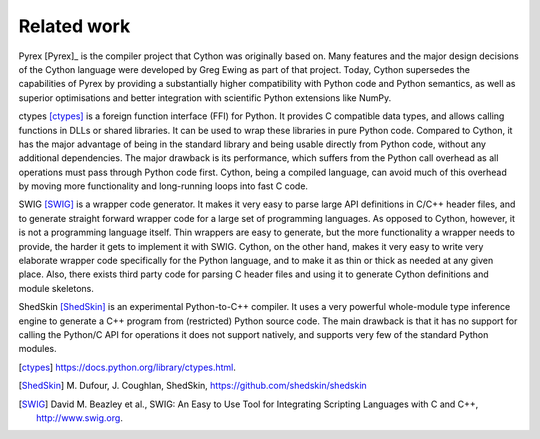 Related work
============

Pyrex [Pyrex]_ is the compiler project that Cython was originally
based on.  Many features and the major design decisions of the Cython
language were developed by Greg Ewing as part of that project.  Today,
Cython supersedes the capabilities of Pyrex by providing a
substantially higher compatibility with Python code and Python
semantics, as well as superior optimisations and better integration
with scientific Python extensions like NumPy.

ctypes [ctypes]_ is a foreign function interface (FFI) for Python.  It
provides C compatible data types, and allows calling functions in DLLs
or shared libraries.  It can be used to wrap these libraries in pure
Python code.  Compared to Cython, it has the major advantage of being
in the standard library and being usable directly from Python code,
without any additional dependencies.  The major drawback is its
performance, which suffers from the Python call overhead as all
operations must pass through Python code first.  Cython, being a
compiled language, can avoid much of this overhead by moving more
functionality and long-running loops into fast C code.

SWIG [SWIG]_ is a wrapper code generator.  It makes it very easy to
parse large API definitions in C/C++ header files, and to generate
straight forward wrapper code for a large set of programming
languages.  As opposed to Cython, however, it is not a programming
language itself.  Thin wrappers are easy to generate, but the more
functionality a wrapper needs to provide, the harder it gets to
implement it with SWIG.  Cython, on the other hand, makes it very easy
to write very elaborate wrapper code specifically for the Python
language, and to make it as thin or thick as needed at any given
place.  Also, there exists third party code for parsing C header files
and using it to generate Cython definitions and module skeletons.

ShedSkin [ShedSkin]_ is an experimental Python-to-C++ compiler. It
uses a very powerful whole-module type inference engine to generate a
C++ program from (restricted) Python source code.  The main drawback
is that it has no support for calling the Python/C API for operations
it does not support natively, and supports very few of the standard
Python modules.

.. [ctypes] https://docs.python.org/library/ctypes.html.
.. there's also the original ctypes home page: http://python.net/crew/theller/ctypes/
..
   [Pyrex] G. Ewing, Pyrex: C-Extensions for Python,
   https://www.cosc.canterbury.ac.nz/greg.ewing/python/Pyrex/
.. [ShedSkin] M. Dufour, J. Coughlan, ShedSkin,
   https://github.com/shedskin/shedskin
.. [SWIG] David M. Beazley et al.,
   SWIG: An Easy to Use Tool for Integrating Scripting Languages with C and C++,
   http://www.swig.org.
